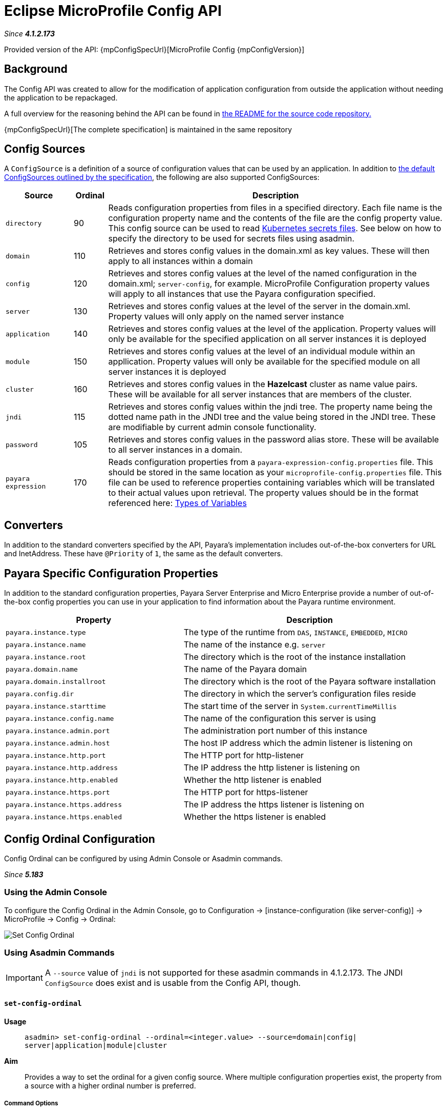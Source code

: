 = Eclipse MicroProfile Config API

_Since *4.1.2.173*&nbsp;_

Provided version of the API: {mpConfigSpecUrl}[MicroProfile Config {mpConfigVersion}]

== Background
The Config API was created to allow for the modification of application
configuration from outside the application without needing the application to be
repackaged.

A full overview for the reasoning behind the API can be found in
https://github.com/eclipse/microprofile-config/blob/master/README.adoc[the
README for the source code repository.]

{mpConfigSpecUrl}[The complete specification] is maintained in the same repository

[[config-sources]]
== Config Sources
A `ConfigSource` is a definition of a source of configuration values that can be
used by an application. In addition to
https://github.com/eclipse/microprofile-config/blob/master/spec/src/main/asciidoc/configsources.asciidoc[
the default ConfigSources outlined by the specification], the following are also
supported ConfigSources:


[cols="2,1,10", options="header"]
|===
|Source
|Ordinal
|Description

|`directory`
|90
|Reads configuration properties from files in a specified directory. Each file name 
is the configuration property name and the contents of the file are the config property
value. This config source can be used to read https://kubernetes.io/docs/concepts/configuration/secret/#using-secrets-as-files-from-a-pod[Kubernetes secrets files].
See below on how to specify the directory to be used for secrets files using asadmin.

|`domain`
|110
|Retrieves and stores config values in the domain.xml as key values. These will
then apply to all instances within a domain

|`config`
|120
|Retrieves and stores config values at the level of the named configuration in
the domain.xml; `server-config`, for example. MicroProfile Configuration property
values will apply to all instances that use the Payara configuration specified.

|`server`
|130
|Retrieves and stores config values at the level of the server in the domain.xml.
Property values will only apply on the named server instance

|`application`
|140
|Retrieves and stores config values at the level of the application. Property
values will only be available for the specified application on all server
instances it is deployed

|`module`
|150
|Retrieves and stores config values at the level of an individual module within
an appllication. Property values will only be available for the specified module
on all server instances it is deployed

|`cluster`
|160
|Retrieves and stores config values in the *Hazelcast* cluster as name value pairs.
These will be available for all server instances that are members of the cluster.

|`jndi`
|115
|Retrieves and stores config values within the jndi tree. The property name being
the dotted name path in the JNDI tree and the value being stored in the JNDI tree.
These are modifiable by current admin console functionality.

|`password`
|105
|Retrieves and stores config values in the password alias store. These will be 
available to all server instances in a domain.

|`payara expression`
|170
|Reads configuration properties from a `payara-expression-config.properties` file. This
should be stored in the same location as your `microprofile-config.properties` file.
This file can be used to reference properties containing variables which will be
translated to their actual values upon retrieval. The property values should be in
the format referenced here:
xref:documentation/payara-server/server-configuration/var-substitution/types-of-variables.adoc[Types of Variables]

|===


== Converters
In addition to the standard converters specified by the API, Payara's implementation
includes out-of-the-box converters for URL and InetAddress. These have `@Priority`
of `1`, the same as the default converters.

== Payara Specific Configuration Properties
In addition to the standard configuration properties, Payara Server Enterprise and Micro Enterprise provide a number of out-of-the-box config properties
you can use in your application to find information about the Payara runtime environment.

[cols="7,10", options="header"]
|===
|Property
|Description

|`payara.instance.type`
|The type of the runtime from `DAS`, `INSTANCE`, `EMBEDDED`, `MICRO`

|`payara.instance.name`
|The name of the instance e.g. `server`

|`payara.instance.root`
|The directory which is the root of the instance installation

|`payara.domain.name`
|The name of the Payara domain

|`payara.domain.installroot`
|The directory which is the root of the Payara software installation

|`payara.config.dir`
|The directory in which the server's configuration files reside

|`payara.instance.starttime`
|The start time of the server in `System.currentTimeMillis`

|`payara.instance.config.name`
|The name of the configuration this server is using

|`payara.instance.admin.port`
|The administration port number of this instance

|`payara.instance.admin.host`
|The host IP address which the admin listener is listening on

|`payara.instance.http.port`
|The HTTP port for http-listener

|`payara.instance.http.address`
|The IP address the http listener is listening on

|`payara.instance.http.enabled`
|Whether the http listener is enabled

|`payara.instance.https.port`
|The HTTP port for https-listener

|`payara.instance.https.address`
|The IP address the https listener is listening on

|`payara.instance.https.enabled`
|Whether the https listener is enabled

|===

[[config-ordinal-configuration]]
== Config Ordinal Configuration

Config Ordinal can be configured by using Admin Console or Asadmin commands. 

_Since *5.183*&nbsp;_

[[using-the-admin-console]]
=== Using the Admin Console

To configure the Config Ordinal in the Admin Console, go to Configuration 
→ [instance-configuration (like server-config)] → MicroProfile → Config → Ordinal:

image:microprofile/config-ordinal.png[Set Config Ordinal]

[[using-asadmin-commands]]
=== Using Asadmin Commands

IMPORTANT: A `--source` value of `jndi` is not supported for these asadmin commands in 
4.1.2.173. The JNDI `ConfigSource` does exist and is usable from the Config API, though.

==== `set-config-ordinal`

*Usage*::
`asadmin> set-config-ordinal --ordinal=<integer.value> --source=domain|config|
server|application|module|cluster`
*Aim*::
Provides a way to set the ordinal for a given config source. Where multiple 
configuration properties exist, the property from a source with a  higher
ordinal number is preferred.

===== Command Options

[cols="2,10,1,1", options="header"]
|===
|Option
|Description
|Default
|Mandatory

|`ordinal`
|The value of the ordinal to set. This must be a number greater than 1. A lower
number ordinal means lower order of precedence.
|-
|yes

|`source`
|The value of the source to change. Must be one of: `domain`, `config`, `server`,
`application`, `module`, `cluster`
|-
|yes

|`target`
|The target Payara config to apply the change to
|server (the DAS)
|no

|===


===== Example

[source,Shell]
----
asadmin> set-config-ordinal --ordinal=600 --source=application
----

==== `get-config-ordinal`

*Usage*::
`asadmin> get-config-ordinal --source=domain|config|server|application|module|cluster`
*Aim*::
Returns the ordinal value for the given ConfigSource type.

===== Command Options

[cols="1,10,1,1", options="header"]
|===
|Option
|Description
|Default
|Mandatory

|`source`
|The ConfigSource to get the ordinal for. Must be one of: `domain`, `config`,
`server`, `application`, `module`, `cluster`
|-
|yes

|===


===== Example

[source,Shell]
----
asadmin> get-config-ordinal --source=cluster
----

[[config-property-configuration]]
== Config Property Configuration

Config Property can be configured by using Admin Console or Asadmin commands. 

_Since *5.183*&nbsp;_

[[using-the-admin-console-get]]
=== Using the Admin Console

To configure the Config Property in the Admin Console, go to Configuration 
→ [instance-configuration (like server-config)] → MicroProfile → Config → Property:

image:microprofile/config-property.png[Set Config Property]

[[using-asadmin-commands-get]]
=== Using Asadmin Commands

==== `set-config-property`

*Usage*::
`asadmin> set-config-property --propertyName=<property.name> --propertyValue=
<property.val> --source=domain|config|server|application|module|cluster
--sourceName=<source.name> --moduleName=<module.name> --target=<target[default:server]>`
*Aim*::
Sets the given property name and value in one of the built-in config sources. The
source is specified with `--source` and, where there is ambiguity, the `--sourceName`
and `--moduleName` options can be used. For example, where the source is `server`,
the `--sourceName` can be used to specify the name of the server where the config
property is to be stored.

===== Command Options

[cols="1,10,1,1", options="header"]
|===
|Option
|Description
|Default
|Mandatory

|`propertyName`
|The name of the configuration property to set
|-
|yes

|`propertyValue`
|The value of the configuration property to set
|-
|yes

|`source`
|The ConfigSource where the property is to be stored
|-
|yes

|`sourceName`
|The name of the ConfigSource when there may be ambiguity, for example a
ConfigSource of type `application` must specify the name of the application. This
property is required for sources of type: `config`, `server`, `application` or
`module`
|-
|no

|`moduleName`
|The name of the module when the ConfigSource is of type `module`. When this is
specified, the `sourceName` parameter must be provided and must have the name of
the application where the module is deployed.
|-
|no

|`target`
|The target configuration where the command should be run
|server (the DAS)
|no

|===


===== Example

[source,Shell]
----
asadmin> set-config-property
    --propertyName=JMSBrokerURL
    --propertyValue=my.jms.hostname
    --source=module
    --sourceName=myApplication
    --moduleName=myModule
    --target=myAppCluster
----


==== `delete-config-property`

*Usage*::
`asadmin> delete-config-property --propertyName=<property.name> --source=domain|
config|server|application|module|cluster --sourceName=<source.name>
--moduleName=<module.name> --target=<target[default:server]>`
*Aim*::
Deletes the given property name in one of the built-in config sources so that the property no longer exists. The
source is specified with `--source` and, where there is ambiguity, the `--sourceName`
and `--moduleName` options can be used. For example, where the source is `server`,
the `--sourceName` can be used to specify the name of the server where the config
property is to be stored. `moduleName` should only be used when the `--source=module`.


===== Command Options

[cols="1,10,1,1", options="header"]
|===
|Option
|Description
|Default
|Mandatory

|`propertyName`
|The name of the configuration property to delete
|-
|yes

|`source`
|The ConfigSource where the property is stored
|-
|yes

|`sourceName`
|The name of the ConfigSource when there may be ambiguity, for example a
ConfigSource of type `application` must specify the name of the application. This
property is required for sources of type: `config`, `server`, `application` or
`module`
|-
|no

|`moduleName`
|The name of the module when the ConfigSource is of type `module`. When this is
specified, the `sourceName` parameter must be provided and must have the name of
the application where the module is deployed.
|-
|no

|`target`
|The target configuration where the command should be run
|server (the DAS)
|no

|===


===== Example

[source,Shell]
----
asadmin> delete-config-property
    --propertyName=JMSBrokerURL
    --source=module
    --sourceName=myApplication
    --moduleName=myModule
    --target=myAppCluster
----



==== `get-config-property`

*Usage*::
`asadmin> get-config-property --propertyName=<property.name> --source=domain|
config|server|application|module|cluster --sourceName=<source.name>
--moduleName=<module.name> --target=<target[default:server]>`
*Aim*::
Gets the value for the given property name in one of the built-in config sources. The
source is specified with `--source` and, where there is ambiguity, the `--sourceName`
and `--moduleName` options can be used. For example, where the source is `server`,
the `--sourceName` can be used to specify the name of the server where the config
property is to be stored.


===== Command Options

[cols="1,10,1,1", options="header"]
|===
|Option
|Description
|Default
|Mandatory

|`propertyName`
|The name of the configuration property to get
|-
|yes

|`source`
|The ConfigSource where the property is stored
|-
|yes

|`sourceName`
|The name of the ConfigSource when there may be ambiguity, for example a
ConfigSource of type `application` must specify the name of the application. This
property is required for sources of type: `config`, `server`, `application` or
`module`
|-
|no

|`moduleName`
|The name of the module when the ConfigSource is of type `module`. When this is
specified, the `sourceName` parameter must be provided and must have the name of
the application where the module is deployed.
|-
|no

|`target`
|The target configuration where the command should be run
|server (the DAS)
|no

|===


===== Example

[source,Shell]
----
asadmin> get-config-property
    --propertyName=JMSBrokerURL
    --source=module
    --sourceName=myApplication
    --moduleName=myModule
    --target=myAppCluster
----

[[config-secrets-directory-configuration]]
== Config Secrets Directory Configuration

Config Secrets Directory can be configured by using Admin Console or Asadmin commands. 

_Since *5.183*&nbsp;_

[[using-the-admin-console-secret]]
=== Using the Admin Console

To configure the Config Secrets Directory in the Admin Console, go to Configuration 
→ [instance-configuration (like server-config)] → MicroProfile → Config → Directory:

image:microprofile/config-property.png[Set Config Property]

[[using-asadmin-commands-secret]]
=== Using Asadmin Commands

==== `set-config-dir`

*Usage*::
`asadmin> set-config-dir --directory=<full.path.to.dir> --target=<target[default:server]>`
*Aim*::
Sets the directory to be used for the directory config source.


===== Command Options

[cols="2,10,1,1", options="header"]
|===
|Option
|Description
|Default
|Mandatory

|`directory`
|Full path to the directory containing configuration files
|-
|yes

|`target`
|The target configuration where the command should be run
|server (the DAS)
|no

|===


===== Example

[source,Shell]
----
asadmin> set-config-secrets-dir
    --directory=/home/payara/.secrets
    --target=myAppCluster
----

==== `get-config-secrets-dir`

*Usage*::
`asadmin> get-config-secrets-dir --target=<target[default:server]>`
*Aim*::
Gets the value of the directory to be used for the directory config source.


===== Command Options

[cols="2,10,1,1", options="header"]
|===
|Option
|Description
|Default
|Mandatory

|`target`
|The target configuration where the command should be run
|server (the DAS)
|no

|===


===== Example

[source,Shell]
----
asadmin> get-config-secrets-dir
    --target=myAppCluster
----

[[config-cache-duration-configuration]]
== Config Cache Duration

_Since *5.20.0*&nbsp;_

Config cache duration can be configured by using Asadmin commands.
By default properties have a TTL (time to live) of 60 seconds.
That means each individual property does not change for 60 seconds since it has been resolved before.
Therefore it can take up to 60 seconds for changes made visiable by a config source to become effective.
If properties were not resolved recently, the change can become visible faster than the cache duration or even immediately because some time already passed since they had been last resolved and cached.

=== Using Asadmin Commands

==== `set-config-cache`

*Usage*::
`asadmin> set-config-cache --duration=<duration.in.second> --target=<target[default:server]>`
*Aim*::
Sets the cache duration for the target instance(s). Any duration equal to or below zero disables the caching of MP config properties.

===== Command Options

[cols="1,10,1,1", options="header"]
|===
|Option
|Description
|Default
|Mandatory

|`duration`
|Duration in seconds properties are cached
|60
|yes

|`target`
|The target configuration where the command should be run
|server (the DAS)
|no

|===


===== Example

Disable caching:
[source,Shell]
----
asadmin> set-config-cache
    --duration=0
    --target=myAppCluster
----

Set cache TTL (time to live) for properties to 30 seconds.
[source,Shell]
----
asadmin> set-config-cache
    --duration=30
    --target=myAppCluster
----
